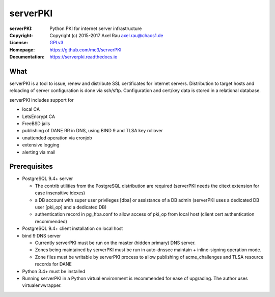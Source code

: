 =========
serverPKI
=========


:serverPKI:   Python PKI for internet server infrastructure
:Copyright:   Copyright (c) 2015-2017   Axel Rau axel.rau@chaos1.de
:License:     `GPLv3 <http://www.gnu.org/licenses/>`_
:Homepage:    https://github.com/mc3/serverPKI
:Documentation: https://serverpki.readthedocs.io


What
----

serverPKI is a tool to issue, renew and distribute SSL certificates for internet
servers. Distribution to target hosts and reloading of server configuration
is done via ssh/sftp. Configuration and cert/key data is stored in a relational
database.

serverPKI includes support for

- local CA
- LetsEncrypt CA
- FreeBSD jails
- publishing of DANE RR in DNS, using BIND 9 and TLSA key rollover
- unattended operation via cronjob
- extensive logging
- alerting via mail
 


Prerequisites
-------------

- PostgreSQL 9.4+ server

  - The contrib utilities from the PostgreSQL distribution are required
    (serverPKI needs the citext extension for case insensitive idexes)
  - a DB account with super user privileges [dba] or assistance of a DB admin
    (serverPKI uses a dedicated DB user [pki_op] and a dedicated DB)
  - authentication record in pg_hba.conf to allow access of pki_op from local
    host (client cert authentication recommended)
    
- PostgreSQL 9.4+ client installation on local host
- bind 9 DNS server

  - Currently serverPKI must be run on the master (hidden primary) DNS server.
  - Zones being maintained by serverPKI must be run in auto-dnssec maintain + 
    inline-signing operation mode.
  - Zone files must be writable by serverPKI process to allow publishing of
    acme_challenges and TLSA resource records for DANE

- Python 3.4+ must be installed
- Running serverPKI in a Python virtual environment is recommended for ease of
  upgrading. The author uses virtualenvwrapper.

